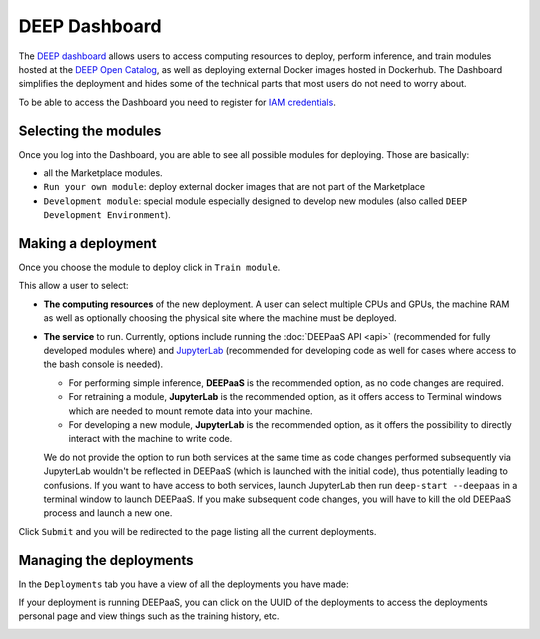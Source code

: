 DEEP Dashboard
==============

The `DEEP dashboard <https://train.deep-hybrid-datacloud.eu/>`__ allows users to access computing resources to deploy, perform inference,
and train modules hosted at the `DEEP Open Catalog <https://marketplace.deep-hybrid-datacloud.eu/>`_, as well
as deploying external Docker images hosted in Dockerhub.
The Dashboard simplifies the deployment and hides some of the technical parts that most users do not need to worry about.

To be able to access the Dashboard you need to register for `IAM credentials <https://iam.deep-hybrid-datacloud.eu/>`_.

Selecting the modules
---------------------

Once you log into the Dashboard, you are able to see all possible modules for deploying.
Those are basically:

* all the Marketplace modules.
* ``Run your own module``: deploy external docker images that are not part of the Marketplace
* ``Development module``: special module especially designed to develop new modules (also called ``DEEP Development Environment``).

.. image:: ../../_static/dashboard-home.png


Making a deployment
-------------------

Once you choose the module to deploy click in ``Train module``.

.. image:: ../../_static/dashboard-configure.png

This allow a user to select:

* **The computing resources** of the new deployment. A user can select multiple CPUs and GPUs, the machine RAM as well as
  optionally choosing the physical site where the machine must be deployed.
* **The service** to run. Currently, options include running the :doc:`DEEPaaS API <api>` (recommended for fully
  developed modules where) and `JupyterLab <https://jupyterlab.readthedocs.io/en/stable/>`_
  (recommended for developing code as well for cases where access to the bash console is needed).

  - For performing simple inference, **DEEPaaS** is the recommended option, as no code changes are required.
  - For retraining a module, **JupyterLab** is the recommended option, as it offers access to Terminal windows which are needed to mount remote data into your machine.
  - For developing a new module, **JupyterLab** is the recommended option, as it offers the possibility to directly interact with the machine to write code.

  We do not provide the option to run both services at the same time as code changes performed subsequently via JupyterLab wouldn't be
  reflected in DEEPaaS (which is launched with the initial code), thus potentially leading to confusions.
  If you want to have access to both services, launch JupyterLab then run ``deep-start --deepaas`` in a terminal window to launch DEEPaaS.
  If you make subsequent code changes, you will have to kill the old DEEPaaS process and launch a new one.

Click ``Submit`` and you will be redirected to the page listing all the current deployments.


Managing the deployments
------------------------

In the ``Deployments`` tab you have a view of all the deployments you have made:

.. image:: ../../_static/dashboard-deployments.png

If your deployment is running DEEPaaS, you can click on the UUID of the deployments to access the deployments personal page and view things such
as the training history, etc.

.. image:: ../../_static/dashboard-history.png
